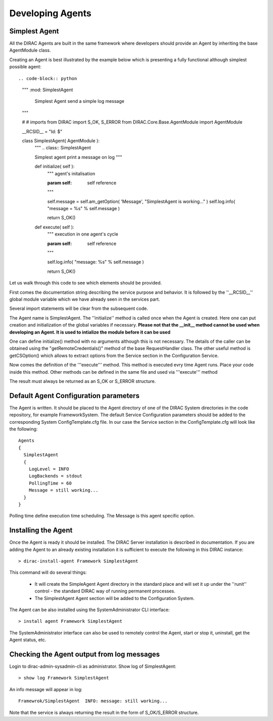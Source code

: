 ======================================
Developing Agents
======================================

Simplest Agent
-------------------

All the DIRAC Agents are built in the same framework where developers should provide
an Agent by inheriting the base AgentModule class. 

Creating an Agent is best illustrated by the example below which is presenting a fully 
functional although simplest possible agent:: 

.. code-block:: python
    
   """ :mod: SimplestAgent
   
       Simplest Agent send a simple log message
   """
    
   # # imports
   from DIRAC import S_OK, S_ERROR
   from DIRAC.Core.Base.AgentModule import AgentModule
   
   
   __RCSID__ = "Id: $"
   
   class SimplestAgent( AgentModule ):
     """
     .. class:: SimplestAgent
   
     Simplest agent
     print a message on log
     """
   
     def initialize( self ):
       """ agent's initalisation
   
       :param self: self reference
       """
   
       self.message = self.am_getOption( 'Message', "SimplestAgent is working..." )
       self.log.info( "message = %s" % self.message )
   
       return S_OK()
   
     def execute( self ):
       """ execution in one agent's cycle
   
       :param self: self reference
       """
   
       self.log.info( "message: %s" % self.message )
   
       return S_OK()   

Let us walk through this code to see which elements should be provided.

First comes the documentation string describing the service purpose and behavior. It is
followed by the ''__RCSID__'' global module variable which we have already seen in the services part.

Several import statements will be clear from the subsequent code.

The Agent name is SimplestAgent. The ''initialize'' method is
called once when the Agent is created. Here one can put creation and initialization
of the global variables if necessary. **Please not that the __init__ method cannot be used 
when developing an Agent. It is used to intialize the module before it can be used**

One can define initialize() method with no arguments although this is not necessary.
The details of the caller can be obtained using the "getRemoteCredentials()" method
of the base RequestHandler class.
The other useful method is getCSOption() which allows to extract options from the Service
section in the Configuration Service.

Now comes the definition of the '''execute''' method.
This method is executed evry time Agent runs. Place your code inside this method.
Other methods can be defined in the same file and used via '''execute''' method

The result must always be returned as an S_OK or S_ERROR structure.

Default Agent Configuration parameters
------------------------------------------

The Agent is written. It should be placed to the Agent directory of one
of the DIRAC System directories in the code repository, for example FrameworkSystem. 
The default Service Configuration parameters should be added to the corresponding 
System ConfigTemplate.cfg file. In our case the Service section in the ConfigTemplate.cfg 
will look like the following::

  Agents
  {
    SimplestAgent
    {
      LogLevel = INFO
      LogBackends = stdout
      PollingTime = 60
      Message = still working...
    }
  }  
  
Polling time define execution time scheduling.
The Message is this agent specific option.


Installing the Agent
------------------------

Once the Agent is ready it should be installed. The DIRAC Server installation is described
in documentation. If you are adding the Agent to an already existing installation it is
sufficient to execute the following in this DIRAC instance::

  > dirac-install-agent Framework SimplestAgent
  
This command will do several things:

  * It will create the SimpleAgent Agent directory in the standard place and will set 
    it up under the ''runit'' control - the standard DIRAC way of running permanent processes. 
  * The SimplestAgent Agent section will be added to the Configuration System.
    
The Agent can be also installed using the SystemAdministrator CLI interface::

  > install agent Framework SimplestAgent
  
The SystemAdministrator interface can also be used to remotely control the Agent, start or
stop it, uninstall, get the Agent status, etc.       

Checking the Agent output from log messages
------------------------------------------------

Login to dirac-admin-sysadmin-cli as administrator.
Show log of SimplestAgent::

  > show log Framework SimplestAgent
      
An info message will appear in log::

  Framewrok/SimplestAgent  INFO: message: still working...

Note that the service is always returning the result in the form of S_OK/S_ERROR structure.        
 
